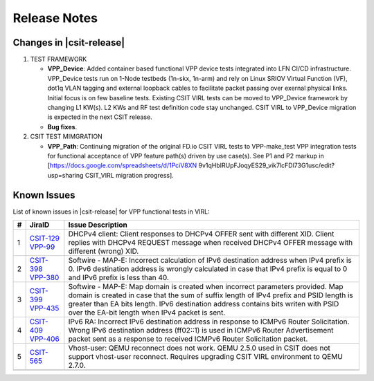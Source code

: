 Release Notes
=============

Changes in |csit-release|
-------------------------

#. TEST FRAMEWORK

   - **VPP_Device**: Added container based functional VPP device tests
     integrated into LFN CI/CD infrastructure. VPP_Device tests run on
     1-Node testbeds (1n-skx, 1n-arm) and rely on Linux SRIOV Virtual
     Function (VF), dot1q VLAN tagging and external loopback cables to
     facilitate packet passing over exernal physical links. Initial
     focus is on few baseline tests. Existing CSIT VIRL tests can be
     moved to VPP_Device framework by changing L1 KW(s). L2 KWs and RF
     test definition code stay unchanged. CSIT VIRL to VPP_Device
     migration is expected in the next CSIT release.

   - **Bug fixes**.

#. CSIT TEST MIMGRATION

   - **VPP_Path**: Continuing migration of the original FD.io CSIT VIRL
     tests to VPP-make_test VPP integration tests for functional
     acceptance of VPP feature path(s) driven by use case(s). See P1
     and P2 markup in [https://docs.google.com/spreadsheets/d/1PciV8XN
     9v1qHbIRUpFJoqyES29_vik7lcFDl73G1usc/edit?usp=sharing CSIT_VIRL
     migration progress].


Known Issues
------------

List of known issues in |csit-release| for VPP functional tests in VIRL:

+---+----------------------------------------+-------------------------------------------------------------------------------------------------------------------------+
| # | JiraID                                 | Issue Description                                                                                                       |
+===+========================================+=========================================================================================================================+
| 1 | `CSIT-129                              | DHCPv4 client: Client responses to DHCPv4 OFFER sent with different XID.                                                |
|   | <https://jira.fd.io/browse/CSIT-129>`_ | Client replies with DHCPv4 REQUEST message when received DHCPv4 OFFER message with different (wrong) XID.               |
|   | `VPP-99                                |                                                                                                                         |
|   | <https://jira.fd.io/browse/VPP-99>`_   |                                                                                                                         |
+---+----------------------------------------+-------------------------------------------------------------------------------------------------------------------------+
| 2 | `CSIT-398                              | Softwire - MAP-E: Incorrect calculation of IPv6 destination address when IPv4 prefix is 0.                              |
|   | <https://jira.fd.io/browse/CSIT-398>`_ | IPv6 destination address is wrongly calculated in  case that IPv4 prefix is equal to 0 and IPv6 prefix is less than 40. |
|   | `VPP-380                               |                                                                                                                         |
|   | <https://jira.fd.io/browse/VPP-380>`_  |                                                                                                                         |
+---+----------------------------------------+-------------------------------------------------------------------------------------------------------------------------+
| 3 | `CSIT-399                              | Softwire - MAP-E: Map domain is created when incorrect parameters provided.                                             |
|   | <https://jira.fd.io/browse/CSIT-399>`_ | Map domain is created in case that the sum of suffix length of IPv4 prefix and PSID length is greater than EA bits      |
|   | `VPP-435                               | length. IPv6 destination address contains bits writen with PSID over the EA-bit length when IPv4 packet is sent.        |
|   | <https://jira.fd.io/browse/VPP-435>`_  |                                                                                                                         |
+---+----------------------------------------+-------------------------------------------------------------------------------------------------------------------------+
| 4 | `CSIT-409                              | IPv6 RA: Incorrect IPv6 destination address in response to ICMPv6 Router Solicitation.                                  |
|   | <https://jira.fd.io/browse/CSIT-409>`_ | Wrong IPv6 destination address (ff02::1) is used in ICMPv6 Router Advertisement packet sent as a response to received   |
|   | `VPP-406                               | ICMPv6 Router Solicitation packet.                                                                                      |
|   | <https://jira.fd.io/browse/VPP-406>`_  |                                                                                                                         |
+---+----------------------------------------+-------------------------------------------------------------------------------------------------------------------------+
| 5 | `CSIT-565                              | Vhost-user: QEMU reconnect does not work.                                                                               |
|   | <https://jira.fd.io/browse/CSIT-565>`_ | QEMU 2.5.0 used in CSIT does not support vhost-user reconnect. Requires upgrading CSIT VIRL environment to QEMU 2.7.0.  |
+---+----------------------------------------+-------------------------------------------------------------------------------------------------------------------------+
|   |                                        |                                                                                                                         |
+---+----------------------------------------+-------------------------------------------------------------------------------------------------------------------------+
